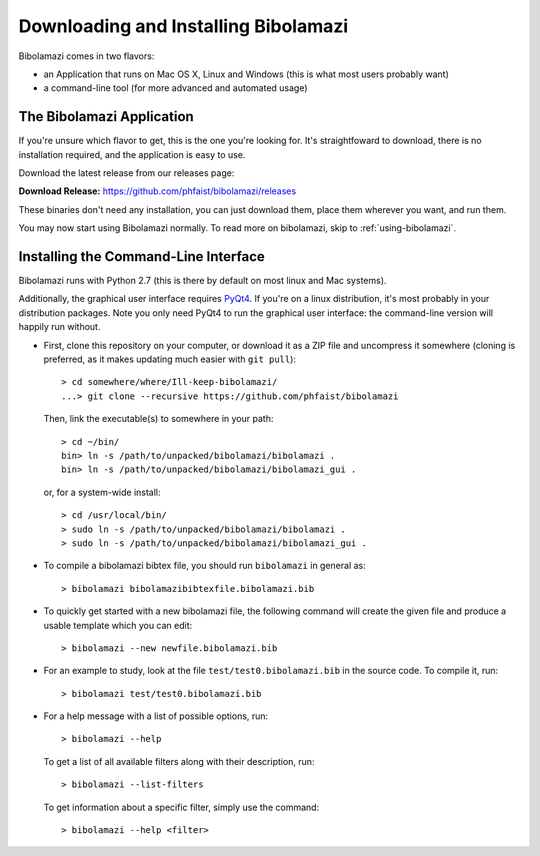 
Downloading and Installing Bibolamazi
-------------------------------------

Bibolamazi comes in two flavors:

- an Application that runs on Mac OS X, Linux and Windows (this is what most users
  probably want)

- a command-line tool (for more advanced and automated usage)


The Bibolamazi Application
~~~~~~~~~~~~~~~~~~~~~~~~~~

If you're unsure which flavor to get, this is the one you're looking for. It's
straightfoward to download, there is no installation required, and the application is easy
to use.

Download the latest release from our releases page:

**Download Release:** https://github.com/phfaist/bibolamazi/releases

These binaries don't need any installation, you can just download them, place them
wherever you want, and run them.

You may now start using Bibolamazi normally. To read more on bibolamazi, skip to
:ref:`using-bibolamazi`.


Installing the Command-Line Interface
~~~~~~~~~~~~~~~~~~~~~~~~~~~~~~~~~~~~~

Bibolamazi runs with Python 2.7 (this is there by default on most linux and Mac systems).

Additionally, the graphical user interface requires PyQt4_. If you're on a linux
distribution, it's most probably in your distribution packages. Note you only need PyQt4
to run the graphical user interface: the command-line version will happily run without.

- First, clone this repository on your computer, or download it as
  a ZIP file and uncompress it somewhere (cloning is preferred, as it makes updating much
  easier with ``git pull``)::

    > cd somewhere/where/Ill-keep-bibolamazi/
    ...> git clone --recursive https://github.com/phfaist/bibolamazi

  Then, link the executable(s) to somewhere in your path::

    > cd ~/bin/
    bin> ln -s /path/to/unpacked/bibolamazi/bibolamazi .
    bin> ln -s /path/to/unpacked/bibolamazi/bibolamazi_gui .

  or, for a system-wide install::

     > cd /usr/local/bin/
     > sudo ln -s /path/to/unpacked/bibolamazi/bibolamazi .
     > sudo ln -s /path/to/unpacked/bibolamazi/bibolamazi_gui .


- To compile a bibolamazi bibtex file, you should run ``bibolamazi`` in general as::

     > bibolamazi bibolamazibibtexfile.bibolamazi.bib

- To quickly get started with a new bibolamazi file, the following command will create the
  given file and produce a usable template which you can edit::

     > bibolamazi --new newfile.bibolamazi.bib

- For an example to study, look at the file ``test/test0.bibolamazi.bib`` in the source code.
  To compile it, run::

     > bibolamazi test/test0.bibolamazi.bib
           
- For a help message with a list of possible options, run::

     > bibolamazi --help

  To get a list of all available filters along with their description, run::

     > bibolamazi --list-filters

  To get information about a specific filter, simply use the command::

     > bibolamazi --help <filter>


.. _PyQt4: http://www.riverbankcomputing.com/software/pyqt/download
.. _precompiled binary release: https://github.com/phfaist/bibolamazi/releases

